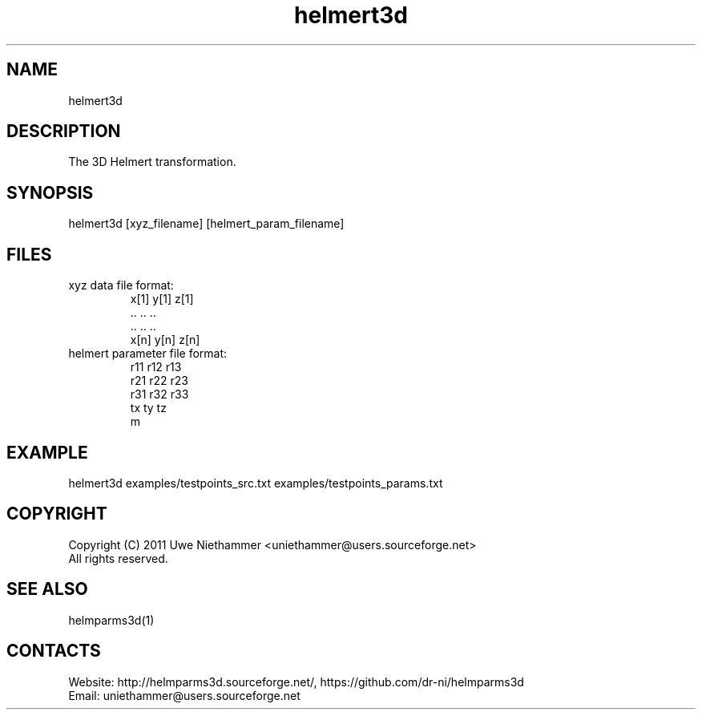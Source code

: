 .TH "helmert3d" 1 0.50 "26 Oct 2020" "User Manual"

.SH NAME
helmert3d

.SH DESCRIPTION
The 3D Helmert transformation.

.SH SYNOPSIS
helmert3d [xyz_filename] [helmert_param_filename]

.SH FILES
.TP
xyz data file format:
 x[1] y[1] z[1]
 ..   ..   ..
 ..   ..   ..
 x[n] y[n] z[n]
.TP
helmert parameter file format:
 r11 r12 r13
 r21 r22 r23
 r31 r32 r33
 tx ty tz
 m

.SH EXAMPLE
helmert3d examples/testpoints_src.txt examples/testpoints_params.txt

.SH COPYRIGHT
Copyright (C) 2011 Uwe Niethammer <uniethammer@users.sourceforge.net>
 All rights reserved.

.SH SEE ALSO
 helmparms3d(1)

.SH CONTACTS
 Website: http://helmparms3d.sourceforge.net/, https://github.com/dr-ni/helmparms3d
 Email: uniethammer@users.sourceforge.net
